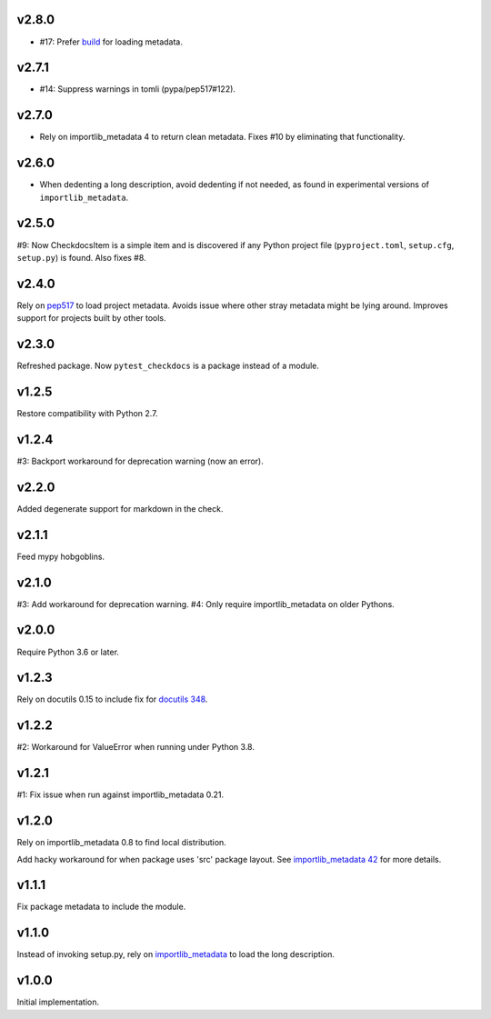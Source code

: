 v2.8.0
======

* #17: Prefer `build <https://pypi.org/project/build>`_
  for loading metadata.

v2.7.1
======

* #14: Suppress warnings in tomli (pypa/pep517#122).

v2.7.0
======

* Rely on importlib_metadata 4 to return clean metadata.
  Fixes #10 by eliminating that functionality.

v2.6.0
======

* When dedenting a long description, avoid dedenting if
  not needed, as found in experimental versions of
  ``importlib_metadata``.

v2.5.0
======

#9: Now CheckdocsItem is a simple item and is discovered if
any Python project file (``pyproject.toml``, ``setup.cfg``,
``setup.py``) is found. Also fixes #8.

v2.4.0
======

Rely on `pep517 <https://pypi.org/project/pep517>`_ to load
project metadata. Avoids issue where other stray metadata
might be lying around. Improves support for projects built
by other tools.

v2.3.0
======

Refreshed package. Now ``pytest_checkdocs`` is a package
instead of a module.

v1.2.5
======

Restore compatibility with Python 2.7.

v1.2.4
======

#3: Backport workaround for deprecation warning (now an error).

v2.2.0
======

Added degenerate support for markdown in the check.

v2.1.1
======

Feed mypy hobgoblins.

v2.1.0
======

#3: Add workaround for deprecation warning.
#4: Only require importlib_metadata on older Pythons.

v2.0.0
======

Require Python 3.6 or later.

v1.2.3
======

Rely on docutils 0.15 to include fix for
`docutils 348 <https://sourceforge.net/p/docutils/bugs/348/>`_.

v1.2.2
======

#2: Workaround for ValueError when running under Python 3.8.

v1.2.1
======

#1: Fix issue when run against importlib_metadata 0.21.

v1.2.0
======

Rely on importlib_metadata 0.8 to find local distribution.

Add hacky workaround for when package uses 'src' package layout. See
`importlib_metadata 42 <https://gitlab.com/python-devs/importlib_metadata/issues/42>`_
for more details.

v1.1.1
======

Fix package metadata to include the module.

v1.1.0
======

Instead of invoking setup.py, rely on
`importlib_metadata <https://pypi.org/project/importlib_metadata>`_
to load the long description.

v1.0.0
======

Initial implementation.
